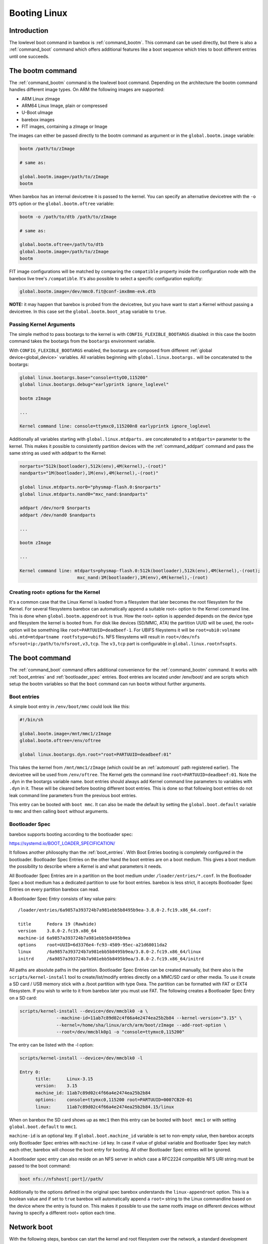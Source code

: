 .. _booting_linux:

Booting Linux
=============

Introduction
------------

The lowlevel boot command in barebox is :ref:`command_bootm`. This command
can be used directly, but there is also a :ref:`command_boot` command
which offers additional features like a boot sequence which tries to
boot different entries until one succeeds.

The bootm command
-----------------

The :ref:`command_bootm` command is the lowlevel boot command. Depending on the
architecture the bootm command handles different image types. On ARM the
following images are supported:

* ARM Linux zImage
* ARM64 Linux Image, plain or compressed
* U-Boot uImage
* barebox images
* FIT images, containing a zImage or Image

The images can either be passed directly to the bootm command as argument or
in the ``global.bootm.image`` variable:

.. code-block:: sh

  bootm /path/to/zImage

  # same as:

  global.bootm.image=/path/to/zImage
  bootm

When barebox has an internal devicetree it is passed to the kernel. You can
specify an alternative devicetree with the ``-o DTS`` option or the ``global.bootm.oftree``
variable:

.. code-block:: sh

  bootm -o /path/to/dtb /path/to/zImage

  # same as:

  global.bootm.oftree=/path/to/dtb
  global.bootm.image=/path/to/zImage
  bootm

FIT image configurations will be matched by comparing the ``compatible`` property
inside the configuration node with the barebox live tree's ``/compatible``.
It's also possible to select a specific configuration explicitly:

.. code-block:: sh

  global.bootm.image=/dev/mmc0.fit@conf-imx8mm-evk.dtb

**NOTE:** it may happen that barebox is probed from the devicetree, but you have
want to start a Kernel without passing a devicetree. In this case set the
``global.bootm.boot_atag`` variable to ``true``.

Passing Kernel Arguments
^^^^^^^^^^^^^^^^^^^^^^^^

The simple method to pass bootargs to the kernel is with
``CONFIG_FLEXIBLE_BOOTARGS`` disabled: in this case the bootm command
takes the bootargs from the ``bootargs`` environment variable.

With ``CONFIG_FLEXIBLE_BOOTARGS`` enabled, the bootargs are composed
from different :ref:`global device<global_device>` variables. All variables beginning
with ``global.linux.bootargs.`` will be concatenated to the bootargs:

.. code-block:: sh

  global linux.bootargs.base="console=ttyO0,115200"
  global linux.bootargs.debug="earlyprintk ignore_loglevel"

  bootm zImage

  ...

  Kernel command line: console=ttymxc0,115200n8 earlyprintk ignore_loglevel

Additionally all variables starting with ``global.linux.mtdparts.`` are concatenated
to a ``mtdparts=`` parameter to the kernel. This makes it possible to consistently
partition devices with the :ref:`command_addpart` command and pass the same string as used
with addpart to the Kernel:

.. code-block:: sh

  norparts="512k(bootloader),512k(env),4M(kernel),-(root)"
  nandparts="1M(bootloader),1M(env),4M(kernel),-(root)"

  global linux.mtdparts.nor0="physmap-flash.0:$norparts"
  global linux.mtdparts.nand0="mxc_nand:$nandparts"

  addpart /dev/nor0 $norparts
  addpart /dev/nand0 $nandparts

  ...

  bootm zImage

  ...

  Kernel command line: mtdparts=physmap-flash.0:512k(bootloader),512k(env),4M(kernel),-(root);
			mxc_nand:1M(bootloader),1M(env),4M(kernel),-(root)

Creating root= options for the Kernel
^^^^^^^^^^^^^^^^^^^^^^^^^^^^^^^^^^^^^

It's a common case that the Linux Kernel is loaded from a filesystem
that later becomes the root filesystem for the Kernel. For several
filesystems barebox can automatically append a suitable root= option
to the Kernel command line. This is done when ``global.bootm.appendroot``
is true. How the root= option is appended depends on the device type
and filesystem the kernel is booted from. For disk like devices (SD/MMC,
ATA) the partition UUID will be used, the root= option will be something
like ``root=PARTUUID=deadbeef-1``. For UBIFS fileystems it will be
``root=ubi0:volname ubi.mtd=mtdpartname rootfstype=ubifs``. NFS
filesystems will result in ``root=/dev/nfs nfsroot=ip:/path/to/nfsroot,v3,tcp``.
The ``v3,tcp`` part is configurable in ``global.linux.rootnfsopts``.

The boot command
----------------

The :ref:`command_boot` command offers additional convenience for the :ref:`command_bootm`
command. It works with :ref:`boot_entries` and :ref:`bootloader_spec` entries. Boot entries
are located under /env/boot/ and are scripts which setup the bootm variables so that the
``boot`` command can run ``bootm`` without further arguments.

.. _boot_entries:

Boot entries
^^^^^^^^^^^^

A simple boot entry in ``/env/boot/mmc`` could look like this:

.. code-block:: sh

  #!/bin/sh

  global.bootm.image=/mnt/mmc1/zImage
  global.bootm.oftree=/env/oftree

  global linux.bootargs.dyn.root="root=PARTUUID=deadbeef:01"

This takes the kernel from ``/mnt/mmc1/zImage`` (which could be an
:ref:`automount` path registered earlier). The devicetree will be used from
``/env/oftree``. The Kernel gets the command line
``root=PARTUUID=deadbeef:01``. Note the ``.dyn`` in the bootargs variable name.
boot entries should always add Kernel command line parameters to variables with
``.dyn`` in it. These will be cleared before booting different boot entries.
This is done so that following boot entries do not leak command line
parameters from the previous boot entries.

This entry can be booted with ``boot mmc``. It can also be made the default by
setting the ``global.boot.default`` variable to ``mmc`` and then calling
``boot`` without arguments.

.. _bootloader_spec:

Bootloader Spec
^^^^^^^^^^^^^^^

barebox supports booting according to the bootloader spec:

https://systemd.io/BOOT_LOADER_SPECIFICATION/

It follows another philosophy than the :ref:`boot_entries`. With Boot Entries
booting is completely configured in the bootloader. Bootloader Spec Entries
on the other hand the boot entries are on a boot medium. This gives a boot medium
the possibility to describe where a Kernel is and what parameters it needs.

All Bootloader Spec Entries are in a partition on the boot medium under ``/loader/entries/*.conf``.
In the Bootloader Spec a boot medium has a dedicated partition to use for
boot entries. barebox is less strict, it accepts Bootloader Spec Entries on
every partition barebox can read.

A Bootloader Spec Entry consists of key value pairs::

  /loader/entries/6a9857a393724b7a981ebb5b8495b9ea-3.8.0-2.fc19.x86_64.conf:

  title      Fedora 19 (Rawhide)
  version    3.8.0-2.fc19.x86_64
  machine-id 6a9857a393724b7a981ebb5b8495b9ea
  options    root=UUID=6d3376e4-fc93-4509-95ec-a21d68011da2
  linux      /6a9857a393724b7a981ebb5b8495b9ea/3.8.0-2.fc19.x86_64/linux
  initrd     /6a9857a393724b7a981ebb5b8495b9ea/3.8.0-2.fc19.x86_64/initrd

All paths are absolute paths in the partition. Bootloader Spec Entries can
be created manually, but there also is the ``scripts/kernel-install`` tool to
create/list/modify entries directly on a MMC/SD card or other media. To use
it create a SD card / USB memory stick with a /boot partition with type 0xea.
The partition can be formatted with FAT or EXT4 filesystem. If you wish to write
to it from barebox later you must use FAT. The following creates a Bootloader
Spec Entry on a SD card:

.. code-block:: sh

  scripts/kernel-install --device=/dev/mmcblk0 -a \
                --machine-id=11ab7c89d02c4f66a4e2474ea25b2b84 --kernel-version="3.15" \
                --kernel=/home/sha/linux/arch/arm/boot/zImage --add-root-option \
                --root=/dev/mmcblk0p1 -o "console=ttymxc0,115200"

The entry can be listed with the -l option:

.. code-block:: sh

  scripts/kernel-install --device=/dev/mmcblk0 -l

  Entry 0:
        title:      Linux-3.15
        version:    3.15
        machine_id: 11ab7c89d02c4f66a4e2474ea25b2b84
        options:    console=ttymxc0,115200 root=PARTUUID=0007CB20-01
        linux:      11ab7c89d02c4f66a4e2474ea25b2b84.15/linux

When on barebox the SD card shows up as ``mmc1`` then this entry can be booted with
``boot mmc1`` or with setting ``global.boot.default`` to ``mmc1``.

``machine-id`` is an optional key. If ``global.boot.machine_id`` variable is set to
non-empty value, then barebox accepts only Bootloader Spec entries with ``machine-id``
key. In case if value of global variable and Bootloader Spec key match each other,
barebox will choose the boot entry for booting. All other Bootloader Spec entries will
be ignored.

A bootloader spec entry can also reside on an NFS server in which case a RFC2224
compatible NFS URI string must be passed to the boot command:

.. code-block:: sh

  boot nfs://nfshost[:port]//path/

Additionally to the options defined in the original spec barebox understands the
``linux-appendroot`` option. This is a boolean value and if set to ``true`` barebox
will automatically append a ``root=`` string to the Linux commandline based on the
device where the entry is found on. This makes it possible to use the same rootfs
image on different devices without having to specify a different root= option each
time.

.. _booting_linux_net:

Network boot
------------

With the following steps, barebox can start the kernel and root filesystem
over the network, a standard development case.

See :ref:`networking` for informations how to configure your network interfaces.

Note that barebox will pass the same IP settings to the kernel, i.e. it passes
``ip=$ipaddr:$serverip:$gateway:$netmask::<linuxdevname>:`` for a static IP setup
and ``ip=dhcp`` for a dynamic DHCP setup. ``<linuxdevname>`` is a configurable value.
set ``nv.dev.<ethdev>.linuxdevname`` to the name the device has in Linux.

By default, barebox uses the variables ``global.user`` and ``global.hostname``
to retrieve its kernel image over TFTP, which makes it possible to use multiple
boards for multiple users with one single server.
You can adjust those variables using nvvars with these commands::

  nv user=sha
  nv hostname=efikasb

Copy the kernel (and devicetree if needed) to the root directory of your TFTP
server, and name them accordingly; for example::

  cp zImage /tftpboot/sha-linux-efikasb
  cp myboard.dtb /tftpboot/sha-oftree-efikasb

(In this example, the directory ``/tftpboot`` represents the root directory of
the TFTP server.
That directory depends on the configuration of your TFTP server, some servers
may also use ``/srv/tftp`` instead.)

barebox will pass ``nfsroot=/home/${global.user}/nfsroot/${global.hostname}`` to
the kernel.
This causes the kernel to mount its root filesystem from a NFS server, which is
detected through the DHCP reply.
To choose a different server, simply prepend its IP address to the mount path,
e.g. ``nfsroot=192.168.23.5:/home/...``.
In any case, make sure that the specified mountpoint is exported by your NFS
server.

For more information about booting with ``nfsroot``, see
`Documentation/admin-guide/nfs/nfsroot.rst <https://github.com/torvalds/linux/blob/master/Documentation/admin-guide/nfs/nfsroot.rst>`__
in the Linux kernel documentation.

If the preconfigured paths or names are not suitable, they can be adjusted in
``/env/boot/net``:

.. code-block:: sh

  #!/bin/sh

  path="/mnt/tftp"

  global.bootm.image="${path}/${global.user}-linux-${global.hostname}"

  oftree="${path}/${global.user}-oftree-${global.hostname}"
  if [ -f "${oftree}" ]; then
         global.bootm.oftree="$oftree"
  fi

  nfsroot="/home/${global.user}/nfsroot/${global.hostname}"
  ip_route_get -b ${global.net.server} global.linux.bootargs.dyn.ip
  
  global.linux.bootargs.dyn.root="root=/dev/nfs nfsroot=$nfsroot,v3,tcp"

``boot net`` will then retrieve the kernel (and also the device tree and
initramfs, if used) over TFTP and boot it.
